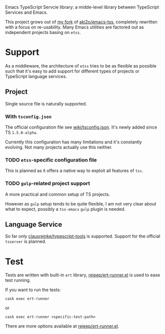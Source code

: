 Emacs TypeScript Servcie library: a midde-level library between TypeScript
Services and Emacs.

This project grows out of [[https://github.com/carltonf/emacs-tss][my fork]] of [[https://github.com/aki2o/emacs-tss][aki2o/emacs-tss]], completely rewritten with
a focus on re-usability. Many Emacs utilities are factored out as independent
projects basing on =etss=.

* Support
As a middleware, the architecture of =etss= tries to be as flexible as possible
such that it's easy to add support for different types of projects or TypeScript
language services.

** Project
Single source file is naturally supported.
*** With =tsconfig.json=

The official configuration file see [[https://github.com/Microsoft/TypeScript/wiki/tsconfig.json][wiki/tsconfig.json]]. It's newly added since TS =1.5.0-alpha=.

Currently this configuration has many limitations and it's constantly evolving.
Not many projects actually use this neither.

*** TODO =etss=-specific configuration file
This is planned as it offers a native way to exploit all features of =tsc=.

*** TODO =gulp=-related project support
A more practical and common setup of TS projects.

However as =gulp= setup tends to be quite flexible, I am not very clear about
what to expect, possibly a =tss-emacs= =gulp= plugin is needed.

** Language Service
So far only [[https://github.com/clausreinke/typescript-tools][clausreinke/typescript-tools]] is supported. Support for the official
=tsserver= is planned.


* Test
Tests are written with built-in =ert= library, [[https://github.com/rejeep/ert-runner.el][rejeep/ert-runner.el]] is used to
ease test running.

If you want to run the tests:
: cask exec ert-runner
or
: cask exec ert-runner <specific-test-path>

There are more options available at [[https://github.com/rejeep/ert-runner.el][rejeep/ert-runner.el]].

